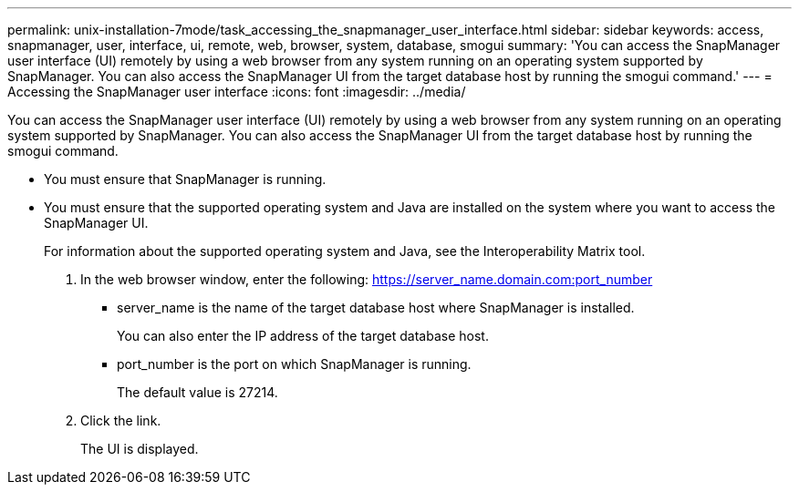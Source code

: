 ---
permalink: unix-installation-7mode/task_accessing_the_snapmanager_user_interface.html
sidebar: sidebar
keywords: access, snapmanager, user, interface, ui, remote, web, browser, system, database, smogui
summary: 'You can access the SnapManager user interface (UI) remotely by using a web browser from any system running on an operating system supported by SnapManager. You can also access the SnapManager UI from the target database host by running the smogui command.'
---
= Accessing the SnapManager user interface
:icons: font
:imagesdir: ../media/

[.lead]
You can access the SnapManager user interface (UI) remotely by using a web browser from any system running on an operating system supported by SnapManager. You can also access the SnapManager UI from the target database host by running the smogui command.

* You must ensure that SnapManager is running.
* You must ensure that the supported operating system and Java are installed on the system where you want to access the SnapManager UI.
+
For information about the supported operating system and Java, see the Interoperability Matrix tool.

. In the web browser window, enter the following:
  https://server_name.domain.com:port_number
 ** server_name is the name of the target database host where SnapManager is installed.
+
You can also enter the IP address of the target database host.

 ** port_number is the port on which SnapManager is running.
+
The default value is 27214.
. Click the link.
+
The UI is displayed.
